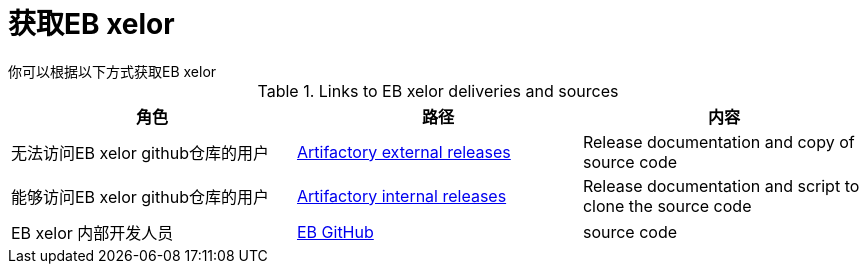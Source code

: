 # 获取EB xelor
你可以根据以下方式获取EB xelor

.Links to EB xelor deliveries and sources
|===
|角色|路径|内容

|无法访问EB xelor github仓库的用户
|https://artifactory-central.elektrobit.com:443/artifactory/eb_core_external-releases-generic/[Artifactory external releases]
|Release documentation and copy of source code

|能够访问EB xelor github仓库的用户
|https://artifactory-central.elektrobit.com:443/artifactory/eb_core-releases-generic/[Artifactory internal releases]
|Release documentation and script to clone the source code

|EB xelor 内部开发人员|https://gitext.elektrobitautomotive.com/EBcore/EBcore-main[EB GitHub]|source code
|===
